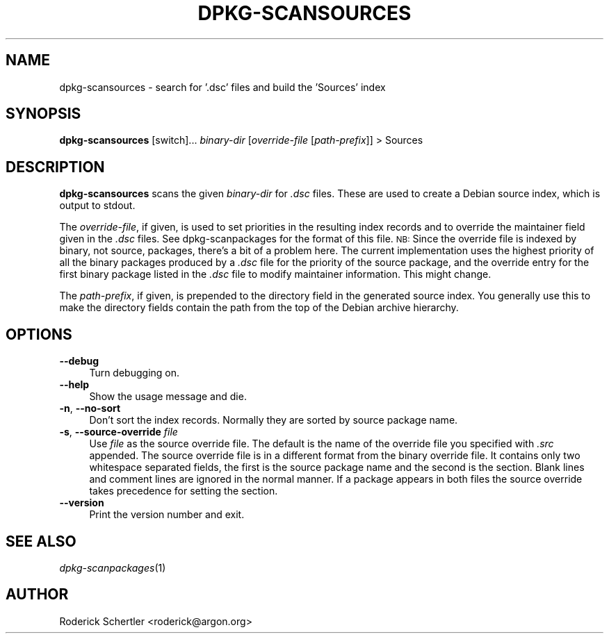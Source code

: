 .TH DPKG-SCANSOURCES 1 "2005-01-10" "Debian GNU/Linux"
.SH "NAME"
dpkg\-scansources \- search for '.dsc' files and build the 'Sources' index
.SH "SYNOPSIS"
.IX Header "SYNOPSIS"
\&\fBdpkg-scansources\fR [switch]... \fIbinary-dir\fR [\fIoverride-file\fR
[\fIpath-prefix\fR]] > Sources
.SH "DESCRIPTION"
.IX Header "DESCRIPTION"
\&\fBdpkg-scansources\fR scans the given \fIbinary-dir\fR for \fI.dsc\fR files.
These are used to create a Debian source index, which is output to
stdout.
.PP
The \fIoverride-file\fR, if given, is used to set priorities in the resulting
index records and to override the maintainer field given in the \fI.dsc\fR
files.  See dpkg-scanpackages for the format of this file.  \s-1NB:\s0  Since
the override file is indexed by binary, not source, packages, there's a bit
of a problem here.  The current implementation uses the highest priority of
all the binary packages produced by a \fI.dsc\fR file for the priority of the
source package, and the override entry for the first binary package listed
in the \fI.dsc\fR file to modify maintainer information.  This might change.
.PP
The \fIpath-prefix\fR, if given, is prepended to the directory field in the
generated source index.  You generally use this to make the directory
fields contain the path from the top of the Debian archive hierarchy.
.SH "OPTIONS"
.IX Header "OPTIONS"
.IP "\fB\-\-debug\fR" 4
.IX Item "--debug"
Turn debugging on.
.IP "\fB\-\-help\fR" 4
.IX Item "--help"
Show the usage message and die.
.IP "\fB\-n\fR, \fB\-\-no\-sort\fR" 4
.IX Item "-n, --no-sort"
Don't sort the index records.  Normally they are sorted by source package
name.
.IP "\fB\-s\fR, \fB\-\-source\-override\fR \fIfile\fR" 4
.IX Item "-s, --source-override file"
Use \fIfile\fR as the source override file.  The default is the name of the
override file you specified with \fI.src\fR appended.
.Sp
The source override file is in a different format from the binary override
file.  It contains only two whitespace separated fields, the first is the
source package name and the second is the section.  Blank lines and comment
lines are ignored in the normal manner.  If a package appears in both files
the source override takes precedence for setting the section.
.IP "\fB\-\-version\fR" 4
.IX Item "--version"
Print the version number and exit.
.SH "SEE ALSO"
.IX Header "SEE ALSO"
\&\fIdpkg\-scanpackages\fR\|(1)
.SH "AUTHOR"
.IX Header "AUTHOR"
Roderick Schertler <roderick@argon.org>
